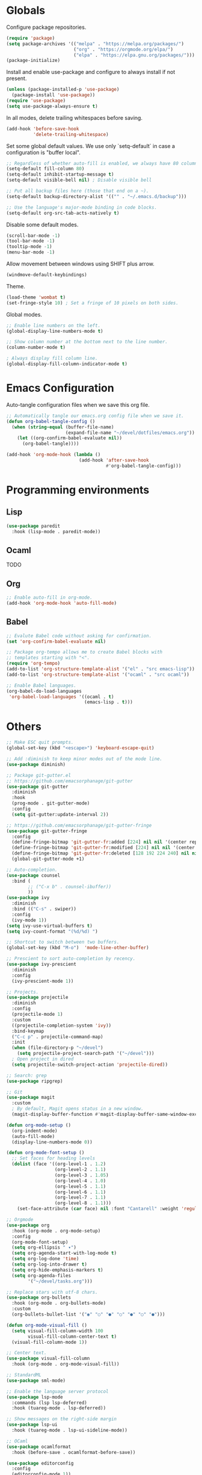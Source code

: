 #+title Emacs Configuration
#+PROPERTY: header-args:emacs-lisp :tangle ./emacs.el

* Globals

Configure package repositories.

#+begin_src emacs-lisp
  (require 'package)
  (setq package-archives '(("melpa" . "https://melpa.org/packages/")
                           ("org" . "https://orgmode.org/elpa/")
                           ("elpa" . "https://elpa.gnu.org/packages/")))
  (package-initialize)
#+end_src

Install and enable use-package and configure to always install if not present.

#+begin_src emacs-lisp
  (unless (package-installed-p 'use-package)
    (package-install 'use-package))
  (require 'use-package)
  (setq use-package-always-ensure t)
#+end_src

In all modes, delete trailing whitespaces before saving.

#+begin_src emacs-lisp
  (add-hook 'before-save-hook
            'delete-trailing-whitespace)
#+end_src

Set some global default values. We use only `setq-default` in case a
configuration is "buffer local".

#+begin_src emacs-lisp
  ;; Regardless of whether auto-fill is enabled, we always have 80 columns.
  (setq-default fill-column 80)
  (setq-default inhibit-startup-message t)
  (setq-default visible-bell nil) ; Disable visible bell

  ;; Put all backup files here (those that end on a ~).
  (setq-default backup-directory-alist '(("" . "~/.emacs.d/backup")))

  ;; Use the language's major-mode binding in code blocks.
  (setq-default org-src-tab-acts-natively t)
#+end_src

Disable some default modes.

#+begin_src emacs-lisp
  (scroll-bar-mode -1)
  (tool-bar-mode -1)
  (tooltip-mode -1)
  (menu-bar-mode -1)
#+end_src

Allow movement between windows using SHIFT plus arrow.

#+begin_src emacs-lisp
  (windmove-default-keybindings)
#+end_src

Theme.

#+begin_src emacs-lisp
  (load-theme 'wombat t)
  (set-fringe-style 10) ; Set a fringe of 10 pixels on both sides.
#+end_src

Global modes.

#+begin_src emacs-lisp
  ;; Enable line numbers on the left.
  (global-display-line-numbers-mode t)

  ;; Show column number at the bottom next to the line number.
  (column-number-mode t)

  ; Always display fill column line.
  (global-display-fill-column-indicator-mode t)
#+end_src

* Emacs Configuration

Auto-tangle configuration files when we save this org file.

#+begin_src emacs-lisp
  ;; Automatically tangle our emacs.org config file when we save it.
  (defun org-babel-tangle-config ()
    (when (string-equal (buffer-file-name)
                        (expand-file-name "~/devel/dotfiles/emacs.org"))
      (let ((org-confirm-babel-evaluate nil))
        (org-babel-tangle))))

  (add-hook 'org-mode-hook (lambda ()
                             (add-hook 'after-save-hook
                                       #'org-babel-tangle-config)))
#+end_src

* Programming environments
** Lisp

#+begin_src emacs-lisp
  (use-package paredit
    :hook (lisp-mode . paredit-mode))
#+end_src

** Ocaml

TODO

** Org

#+begin_src emacs-lisp
  ;; Enable auto-fill in org-mode.
  (add-hook 'org-mode-hook 'auto-fill-mode)
#+end_src

** Babel

#+begin_src emacs-lisp
  ;; Evalute Babel code without asking for confirmation.
  (set 'org-confirm-babel-evaluate nil)

  ;; Package org-tempo allows me to create Babel blocks with
  ;; templates starting with "<".
  (require 'org-tempo)
  (add-to-list 'org-structure-template-alist '("el" . "src emacs-lisp"))
  (add-to-list 'org-structure-template-alist '("ocaml" . "src ocaml"))

  ;; Enable Babel languages.
  (org-babel-do-load-languages
   'org-babel-load-languages '((ocaml . t)
                               (emacs-lisp . t)))
#+end_src

* Others

#+begin_src emacs-lisp
  ;; Make ESC quit prompts.
  (global-set-key (kbd "<escape>") 'keyboard-escape-quit)

  ;; Add :diminish to keep minor modes out of the mode line.
  (use-package diminish)

  ;; Package git-gutter.el
  ;; https://github.com/emacsorphanage/git-gutter
  (use-package git-gutter
    :diminish
    :hook
    (prog-mode . git-gutter-mode)
    :config
    (setq git-gutter:update-interval 2))

  ;; https://github.com/emacsorphanage/git-gutter-fringe
  (use-package git-gutter-fringe
    :config
    (define-fringe-bitmap 'git-gutter-fr:added [224] nil nil '(center repeated))
    (define-fringe-bitmap 'git-gutter-fr:modified [224] nil nil '(center repeated))
    (define-fringe-bitmap 'git-gutter-fr:deleted [128 192 224 240] nil nil 'bottom))
    (global-git-gutter-mode +1)

  ;; Auto-completion.
  (use-package counsel
    :bind (
          ;; ("C-x b" . counsel-ibuffer))
          ))
  (use-package ivy
    :diminish
    :bind (("C-s" . swiper))
    :config
    (ivy-mode 1))
  (setq ivy-use-virtual-buffers t)
  (setq ivy-count-format "(%d/%d) ")

  ;; Shortcut to switch between two buffers.
  (global-set-key (kbd "M-o")  'mode-line-other-buffer)

  ;; Prescient to sort auto-completion by recency.
  (use-package ivy-prescient
    :diminish
    :config
    (ivy-prescient-mode 1))

  ;; Projects.
  (use-package projectile
    :diminish
    :config
    (projectile-mode 1)
    :custom
    ((projectile-completion-system 'ivy))
    :bind-keymap
    ("C-c p" . projectile-command-map)
    :init
    (when (file-directory-p "~/devel")
      (setq projectile-project-search-path '("~/devel")))
    ; Open project in dired
    (setq projectile-switch-project-action 'projectile-dired))

  ;; Search: grep
  (use-package ripgrep)

  ;; Git
  (use-package magit
    :custom
    ; By default, Magit opens status in a new window.
    (magit-display-buffer-function #'magit-display-buffer-same-window-except-diff-v1))

  (defun org-mode-setup ()
    (org-indent-mode)
    (auto-fill-mode)
    (display-line-numbers-mode 0))

  (defun org-mode-font-setup ()
    ;; Set faces for heading levels
    (dolist (face '((org-level-1 . 1.2)
                    (org-level-2 . 1.1)
                    (org-level-3 . 1.05)
                    (org-level-4 . 1.0)
                    (org-level-5 . 1.1)
                    (org-level-6 . 1.1)
                    (org-level-7 . 1.1)
                    (org-level-8 . 1.1)))
      (set-face-attribute (car face) nil :font "Cantarell" :weight 'regular :height (cdr face))))

  ;; Orgmode
  (use-package org
    :hook (org-mode . org-mode-setup)
    :config
    (org-mode-font-setup)
    (setq org-ellipsis " ▾")
    (setq org-agenda-start-with-log-mode t)
    (setq org-log-done 'time)
    (setq org-log-into-drawer t)
    (setq org-hide-emphasis-markers t)
    (setq org-agenda-files
          '("~/devel/tasks.org")))

  ;; Replace stars with utf-8 chars.
  (use-package org-bullets
    :hook (org-mode . org-bullets-mode)
    :custom
    (org-bullets-bullet-list '("◉" "○" "●" "○" "●" "○" "●")))

  (defun org-mode-visual-fill ()
    (setq visual-fill-column-width 100
          visual-fill-column-center-text t)
    (visual-fill-column-mode 1))

  ;; Center text.
  (use-package visual-fill-column
    :hook (org-mode . org-mode-visual-fill))

  ;; StandardML
  (use-package sml-mode)

  ;; Enable the language server protocol
  (use-package lsp-mode
    :commands (lsp lsp-deferred)
    :hook (tuareg-mode . lsp-deferred))

  ;; Show messages on the right-side margin
  (use-package lsp-ui
    :hook (tuareg-mode . lsp-ui-sideline-mode))

  ;; OCaml
  (use-package ocamlformat
    :hook (before-save . ocamlformat-before-save))

  (use-package editorconfig
    :config
    (editorconfig-mode 1))

  ;; Refresh buffers automatically
  (global-auto-revert-mode 1)

  (savehist-mode 1)
  (save-place-mode 1)

  (use-package pdf-tools
        :config
       (pdf-tools-install))

  (use-package geiser)
  (use-package geiser-guile)
#+end_src
